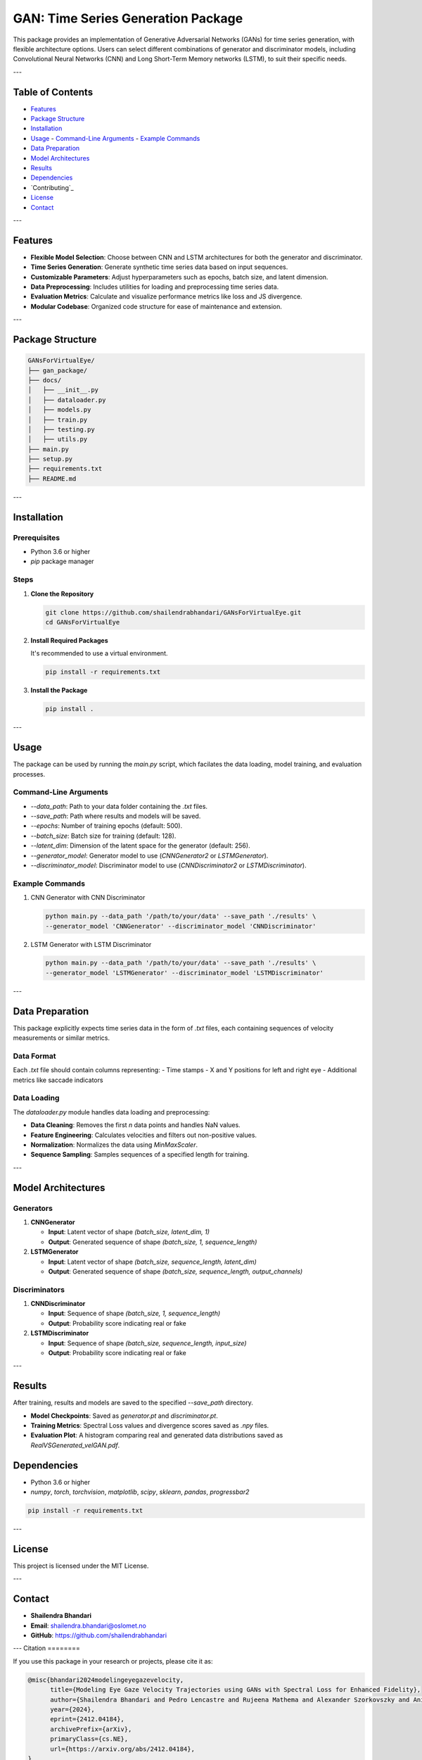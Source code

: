====================================
GAN: Time Series Generation Package
====================================

This package provides an implementation of Generative Adversarial Networks (GANs) for time series generation, with flexible architecture options. Users can select different combinations of generator and discriminator models, including Convolutional Neural Networks (CNN) and Long Short-Term Memory networks (LSTM), to suit their specific needs.

.. image:: ../gan_package/results/Class_GAN_Arc.jpg
   :alt: Velocity Data

---

Table of Contents
==================

- `Features`_
- `Package Structure`_
- `Installation`_
- `Usage`_
  - `Command-Line Arguments`_
  - `Example Commands`_
- `Data Preparation`_
- `Model Architectures`_
- `Results`_
- `Dependencies`_
- `Contributing`_
- `License`_
- `Contact`_

---

Features
========

- **Flexible Model Selection**: Choose between CNN and LSTM architectures for both the generator and discriminator.
- **Time Series Generation**: Generate synthetic time series data based on input sequences.
- **Customizable Parameters**: Adjust hyperparameters such as epochs, batch size, and latent dimension.
- **Data Preprocessing**: Includes utilities for loading and preprocessing time series data.
- **Evaluation Metrics**: Calculate and visualize performance metrics like loss and JS divergence.
- **Modular Codebase**: Organized code structure for ease of maintenance and extension.

---

Package Structure
=================

.. code-block:: bash

   GANsForVirtualEye/
   ├── gan_package/
   ├── docs/
   │   ├── __init__.py
   │   ├── dataloader.py
   │   ├── models.py
   │   ├── train.py
   │   ├── testing.py
   │   ├── utils.py
   ├── main.py
   ├── setup.py
   ├── requirements.txt
   ├── README.md

.. image:: ../gan_package/results/velocity_data.png
   :alt: Velocity Data

---

Installation
============

Prerequisites
-------------

- Python 3.6 or higher
- `pip` package manager

Steps
-----

1. **Clone the Repository**

   .. code-block:: bash

      git clone https://github.com/shailendrabhandari/GANsForVirtualEye.git 
      cd GANsForVirtualEye

2. **Install Required Packages**

   It's recommended to use a virtual environment.

   .. code-block:: bash

      pip install -r requirements.txt

3. **Install the Package**

   .. code-block:: bash

      pip install .

---

Usage
=====

The package can be used by running the `main.py` script, which facilates the data loading, model training, and evaluation processes.

Command-Line Arguments
----------------------

- `--data_path`: Path to your data folder containing the `.txt` files.
- `--save_path`: Path where results and models will be saved.
- `--epochs`: Number of training epochs (default: 500).
- `--batch_size`: Batch size for training (default: 128).
- `--latent_dim`: Dimension of the latent space for the generator (default: 256).
- `--generator_model`: Generator model to use (`CNNGenerator2` or `LSTMGenerator`).
- `--discriminator_model`: Discriminator model to use (`CNNDiscriminator2` or `LSTMDiscriminator`).

Example Commands
----------------

1. CNN Generator with CNN Discriminator

   .. code-block:: bash

      python main.py --data_path '/path/to/your/data' --save_path './results' \
      --generator_model 'CNNGenerator' --discriminator_model 'CNNDiscriminator'

2. LSTM Generator with LSTM Discriminator

   .. code-block:: bash

      python main.py --data_path '/path/to/your/data' --save_path './results' \
      --generator_model 'LSTMGenerator' --discriminator_model 'LSTMDiscriminator'

---

Data Preparation
================

This package explicitly expects time series data in the form of `.txt` files, each containing sequences of velocity measurements or similar metrics.

Data Format
-----------

Each `.txt` file should contain columns representing:
- Time stamps
- X and Y positions for left and right eye
- Additional metrics like saccade indicators

Data Loading
------------

The `dataloader.py` module handles data loading and preprocessing:

- **Data Cleaning**: Removes the first `n` data points and handles NaN values.
- **Feature Engineering**: Calculates velocities and filters out non-positive values.
- **Normalization**: Normalizes the data using `MinMaxScaler`.
- **Sequence Sampling**: Samples sequences of a specified length for training.

---

Model Architectures
===================

Generators
----------

1. **CNNGenerator**

   - **Input**: Latent vector of shape `(batch_size, latent_dim, 1)`
   - **Output**: Generated sequence of shape `(batch_size, 1, sequence_length)`

2. **LSTMGenerator**

   - **Input**: Latent vector of shape `(batch_size, sequence_length, latent_dim)`
   - **Output**: Generated sequence of shape `(batch_size, sequence_length, output_channels)`

Discriminators
--------------

1. **CNNDiscriminator**

   - **Input**: Sequence of shape `(batch_size, 1, sequence_length)`
   - **Output**: Probability score indicating real or fake

2. **LSTMDiscriminator**

   - **Input**: Sequence of shape `(batch_size, sequence_length, input_size)`
   - **Output**: Probability score indicating real or fake

---

Results
=======

After training, results and models are saved to the specified `--save_path` directory.

- **Model Checkpoints**: Saved as `generator.pt` and `discriminator.pt`.
- **Training Metrics**: Spectral Loss values and divergence scores saved as `.npy` files.
- **Evaluation Plot**: A histogram comparing real and generated data distributions saved as `RealVSGenerated_velGAN.pdf`.

Dependencies
============

- Python 3.6 or higher
- `numpy`, `torch`, `torchvision`, `matplotlib`, `scipy`, `sklearn`, `pandas`, `progressbar2`

.. code-block:: bash

   pip install -r requirements.txt

---

License
=======

This project is licensed under the MIT License.

---

Contact
=======

- **Shailendra Bhandari**
- **Email**: shailendra.bhandari@oslomet.no
- **GitHub**: https://github.com/shailendrabhandari

---
Citation
========

If you use this package in your research or projects, please cite it as:

.. code-block:: bibtex

    @misc{bhandari2024modelingeyegazevelocity,
          title={Modeling Eye Gaze Velocity Trajectories using GANs with Spectral Loss for Enhanced Fidelity}, 
          author={Shailendra Bhandari and Pedro Lencastre and Rujeena Mathema and Alexander Szorkovszky and Anis Yazidi and Pedro Lind},
          year={2024},
          eprint={2412.04184},
          archivePrefix={arXiv},
          primaryClass={cs.NE},
          url={https://arxiv.org/abs/2412.04184}, 
    }

---

Acknowledgment
==============

Thank You for Using GAN Time Series Generation Package!
=======================================================

We hope this package helps you in your research or projects involving time series data generation.